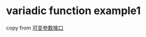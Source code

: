 * variadic function example1
:PROPERTIES:
:CUSTOM_ID: variadic-function-example1
:END:
copy from
[[https://rustwiki.org/zh-CN/rust-by-example/macros/variadics.html][可变参数接口]]
